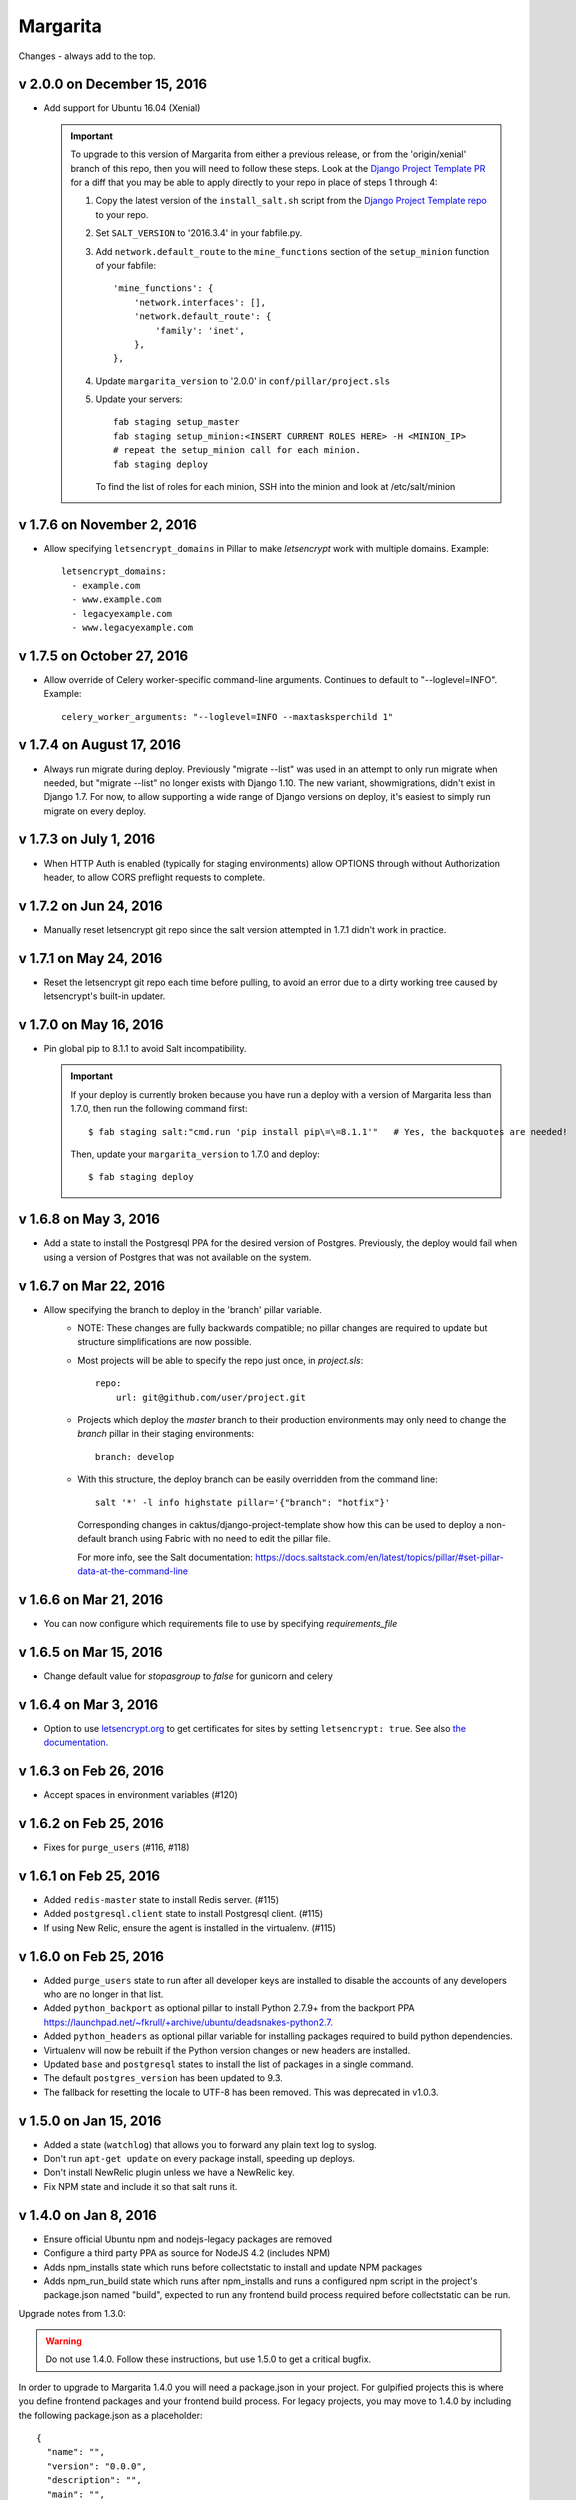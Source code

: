Margarita
=========

Changes - always add to the top.

v 2.0.0 on December 15, 2016
----------------------------

* Add support for Ubuntu 16.04 (Xenial)

  .. IMPORTANT::

     To upgrade to this version of Margarita from either a previous release, or from the
     'origin/xenial' branch of this repo, then you will need to follow these steps. Look at the
     `Django Project Template PR
     <https://github.com/caktus/django-project-template/pull/280/files>`_ for a diff that you may be
     able to apply directly to your repo in place of steps 1 through 4:

     1. Copy the latest version of the ``install_salt.sh`` script from the `Django Project Template
        repo <https://github.com/caktus/django-project-template/blob/master/install_salt.sh>`_ to
        your repo.

     #. Set ``SALT_VERSION`` to '2016.3.4' in your fabfile.py.

     #. Add ``network.default_route`` to the ``mine_functions`` section of the ``setup_minion``
        function of your fabfile::

          'mine_functions': {
              'network.interfaces': [],
              'network.default_route': {
                  'family': 'inet',
              },
          },

     #. Update ``margarita_version`` to '2.0.0' in ``conf/pillar/project.sls``

     #. Update your servers::

          fab staging setup_master
          fab staging setup_minion:<INSERT CURRENT ROLES HERE> -H <MINION_IP>
          # repeat the setup_minion call for each minion.
          fab staging deploy

        To find the list of roles for each minion, SSH into the minion and look at /etc/salt/minion



v 1.7.6 on November 2, 2016
---------------------------

* Allow specifying ``letsencrypt_domains`` in Pillar to make `letsencrypt`
  work with multiple domains. Example::

    letsencrypt_domains:
      - example.com
      - www.example.com
      - legacyexample.com
      - www.legacyexample.com

v 1.7.5 on October 27, 2016
---------------------------

* Allow override of Celery worker-specific command-line arguments.  Continues to default to
  "--loglevel=INFO".  Example::

    celery_worker_arguments: "--loglevel=INFO --maxtasksperchild 1"

v 1.7.4 on August 17, 2016
--------------------------

* Always run migrate during deploy. Previously "migrate --list" was used in an attempt to
  only run migrate when needed, but "migrate --list" no longer exists with Django 1.10. The new
  variant, showmigrations, didn't exist in Django 1.7. For now, to allow supporting a wide range
  of Django versions on deploy, it's easiest to simply run migrate on every deploy.

v 1.7.3 on July 1, 2016
-----------------------

* When HTTP Auth is enabled (typically for staging environments) allow OPTIONS through without
  Authorization header, to allow CORS preflight requests to complete.

v 1.7.2 on Jun 24, 2016
-----------------------

* Manually reset letsencrypt git repo since the salt version attempted in 1.7.1 didn't work in
  practice.

v 1.7.1 on May 24, 2016
-----------------------

* Reset the letsencrypt git repo each time before pulling, to avoid an
  error due to a dirty working tree caused by letsencrypt's built-in updater.


v 1.7.0 on May 16, 2016
-----------------------

* Pin global pip to 8.1.1 to avoid Salt incompatibility.

  .. IMPORTANT::

     If your deploy is currently broken because you have run a deploy with a version of Margarita
     less than 1.7.0, then run the following command first::

       $ fab staging salt:"cmd.run 'pip install pip\=\=8.1.1'"   # Yes, the backquotes are needed!

     Then, update your ``margarita_version`` to 1.7.0 and deploy::

       $ fab staging deploy


v 1.6.8 on May 3, 2016
----------------------

* Add a state to install the Postgresql PPA for the desired version of
  Postgres. Previously, the deploy would fail when using a version of
  Postgres that was not available on the system.

v 1.6.7 on Mar 22, 2016
-----------------------

* Allow specifying the branch to deploy in the 'branch' pillar variable.
    - NOTE: These changes are fully backwards compatible; no pillar changes
      are required to update but structure simplifications are now possible.
    - Most projects will be able to specify the repo just once, in `project.sls`::

        repo:
            url: git@github.com/user/project.git

    - Projects which deploy the `master` branch to their production
      environments may only need to change the `branch` pillar in their
      staging environments::

        branch: develop

    - With this structure, the deploy branch can be easily overridden from
      the command line::

        salt '*' -l info highstate pillar='{"branch": "hotfix"}'

      Corresponding changes in caktus/django-project-template show how
      this can be used to deploy a non-default branch using Fabric with no
      need to edit the pillar file.

      For more info, see the Salt documentation:
      https://docs.saltstack.com/en/latest/topics/pillar/#set-pillar-data-at-the-command-line

v 1.6.6 on Mar 21, 2016
-----------------------

* You can now configure which requirements file to use by specifying
  `requirements_file`

v 1.6.5 on Mar 15, 2016
-----------------------

* Change default value for `stopasgroup` to `false` for gunicorn and celery

v 1.6.4 on Mar 3, 2016
----------------------

* Option to use `letsencrypt.org <https://letsencrypt.org>`_ to
  get certificates for sites by setting ``letsencrypt: true``.
  See also `the documentation <http://caktus.github.io/developer-documentation/margarita/states.html#project-web-balancer>`_.

v 1.6.3 on Feb 26, 2016
-----------------------

* Accept spaces in environment variables (#120)

v 1.6.2 on Feb 25, 2016
-----------------------

* Fixes for ``purge_users`` (#116, #118)

v 1.6.1 on Feb 25, 2016
-----------------------

* Added ``redis-master`` state to install Redis server. (#115)

* Added ``postgresql.client`` state to install Postgresql client. (#115)

* If using New Relic, ensure the agent is installed in the virtualenv. (#115)

v 1.6.0 on Feb 25, 2016
---------------------------

* Added ``purge_users`` state to run after all developer keys are installed to
  disable the accounts of any developers who are no longer in that list.

* Added ``python_backport`` as optional pillar to install Python 2.7.9+ from the
  backport PPA https://launchpad.net/~fkrull/+archive/ubuntu/deadsnakes-python2.7.

* Added ``python_headers`` as optional pillar variable for installing packages
  required to build python dependencies.

* Virtualenv will now be rebuilt if the Python version changes or new headers
  are installed.

* Updated ``base`` and ``postgresql`` states to install the list of packages in
  a single command.

* The default ``postgres_version`` has been updated to 9.3.

* The fallback for resetting the locale to UTF-8 has been removed.
  This was deprecated in v1.0.3.


v 1.5.0 on Jan 15, 2016
-----------------------

* Added a state (``watchlog``) that allows you to forward any plain text log to syslog.

* Don't run ``apt-get update`` on every package install, speeding up deploys.

* Don't install NewRelic plugin unless we have a NewRelic key.

* Fix NPM state and include it so that salt runs it.


v 1.4.0 on Jan 8, 2016
----------------------

* Ensure official Ubuntu npm and nodejs-legacy packages are removed

* Configure a third party PPA as source for NodeJS 4.2 (includes NPM)

* Adds npm_installs state which runs before collectstatic to install
  and update NPM packages

* Adds npm_run_build state which runs after npm_installs and runs a
  configured npm script in the project's package.json named "build",
  expected to run any frontend build process required before
  collectstatic can be run.

Upgrade notes from 1.3.0:

.. WARNING:: Do not use 1.4.0. Follow these instructions, but use 1.5.0 to get
             a critical bugfix.

In order to upgrade to Margarita 1.4.0 you will need a package.json in
your project. For gulpified projects this is where you define frontend
packages and your frontend build process. For legacy projects, you may
move to 1.4.0 by including the following package.json as a placeholder::

  {
    "name": "",
    "version": "0.0.0",
    "description": "",
    "main": "",
    "engines" : {
      "node" : ">=4.2 <4.3"
    },
    "scripts": {
      "build": "true"
    },
    "author": "",
    "license": "",
    "dependencies": {},
    "devDependencies": {}
  }

v 1.3.0 on Jan 6, 2016
----------------------

* Add state `unattended_upgrades` that will run unattended security upgrades
  automatically. See the top of `unattended_upgrades/init.sls` for configuration,
  then add to the base states in your `top.sls` to enable. (#92, #93)
  Results will go to syslog. For now, they'll also be emailed, but we plan
  to remove that once we are confident we have good queries for upgrade
  problems in the logs.

* Install a more recent Erlang than Ubuntu 12.04 has, that is required
  by the latest rabbitmq server.  (#89, #90).

v 1.2.0 on Dec 2, 2015
----------------------

* Send Nginx, Postgres, and Supervisor logs to syslog instead of
  log files. (#61, #74)

  After upgrading, your local log files from these services won't
  receive any more updates. Look in e.g. ``/var/log/syslog`` instead.

* New state that can be used to forward log messages to a remote
  log server. (#85)
* Fix elasticsearch config to not form ad-hoc clusters. (#86)

v 1.1.1 on Nov 2, 2015
----------------------

* Add `statsd` state to install statsd on a server. (#83)
* Fix for newrelic sysmon not picking up environment from dotenv. (#81, #82)
* Use strong DH group (#62, #79)

v 1.1.0 on Sep 28, 2015
-----------------------

* Remove duplicate specification of env vars (#65)

  Upgrade Note: You must have installed and configured dotenv before upgrading
  your project repo to use this version of Margarita. See
  https://github.com/caktus/django-project-template/pull/208 for examples on
  code that you need to add for wsgi and celery processes.

* Set env var ``DOMAIN`` to contain the site's domain (from the Pillar). Remove
  the env var ``ALLOWED_HOSTS`` which was previously holding that information.

  Deprecation Note: Change any references to the ``ALLOWED_HOSTS`` env var to
  instead be ``DOMAIN``. The most likely location where this is being used is
  in the Django settings::

    ALLOWED_HOSTS = os.environ['ALLOWED_HOSTS'].split(';')

  should be changed to::

    ALLOWED_HOSTS = [os.environ['DOMAIN']]



v 1.0.11 on Sep 18, 2015
------------------------

* Fix for New Relic Elasticsearch monitoring

v 1.0.10 on Sep 18, 2015
------------------------

* Add support for monitoring Elasticsearch with New Relic

v 1.0.9 on Sep 17, 2015
-----------------------

* Symlink lessc to /usr/bin where gunicorn can find it (#76)

v 1.0.8 on Sep 4, 2015
----------------------

* Add state to deploy elasticsearch (#72)
* Note that New Relic high security shouldn't be enabled unless
  the account has it turned on. (#71)

v 1.0.7 on Sep 3, 2015
----------------------

* Fix for bug in new Relic support (#70)

v 1.0.6 on Sep 3, 2015
----------------------

(DO NOT USE, use v1.0.7 instead)

* Add support for New Relic (see README for docs). (#58)

v 1.0.5 on Aug 31, 2015
-----------------------

* Make sure we checkout the source repo before things that depend on it
  being there. (#68)

v 1.0.4 on Aug 17, 2015
-----------------------

* Copy all Salt states except margarita from the django project template
  to this repo, so we can then remove them from the django project template
  and be able to maintain them by updating margarita.  (#56)

* Remove dropcluster (#52)

* Document that after a new Margarita release, the django project template's
  instructions should be updated to point to it.  (#54)

v 1.0.3 on Jul 27, 2015
-----------------------
* Replace configure_utf-8.sh with a no-op command.

  Deprecation Note: Remove any spots which ``require`` the script above. Grep
  for "``- cmd: /var/lib/postgresql/configure_utf-8.sh``" and remove them. The
  no-op script will be removed during a future release.

v1.0.2 on Jul 3, 2015
----------------------
* Nginx fixes: require nginx to be installed, and before we try to
  edit its config file.

v1.0.1 on June 22, 2015
-----------------------

* Only install one version of Postgres
* Don't need to create a new PG cluster in order to get UTF-8
  if Postgres is 9.3 or later.

v1.0.0 on June 18, 2015
-----------------------

* Beginning of versioning for Margarita.
